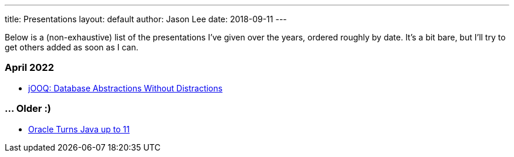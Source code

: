 ---
title: Presentations
layout: default
author: Jason Lee
date: 2018-09-11
---

Below is a (non-exhaustive) list of the presentations I've given over the years, ordered roughly by date. It's a bit bare, but I'll try to get others added as soon as I can.

=== April 2022
* link:/assets/presentations/jooq-abstractions.pdf[jOOQ: Database Abstractions Without Distractions]

=== ... Older :)
* link:/assets/presentations/oracle-turns-java-up-to-11[Oracle Turns Java up to 11]
